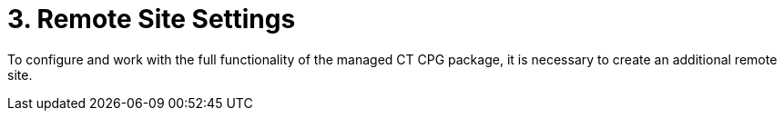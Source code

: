 = 3. Remote Site Settings

To configure and work with the full functionality of the managed CT CPG
package, it is necessary to create an additional remote site.  


